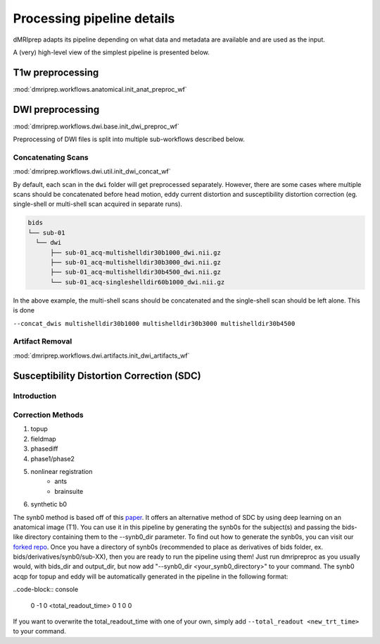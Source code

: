 Processing pipeline details
===========================

dMRIprep adapts its pipeline depending on what data and metadata are available and are used as the input.

A (very) high-level view of the simplest pipeline is presented below.

.. workflow::
    :graph2use: orig
    :simple_form: yes

    from collections import namedtuple, OrderedDict
    from dmriprep.workflows.base import init_single_subject_wf
    BIDSLayout = namedtuple('BIDSLayout', ['root'])
    wf = init_single_subject_wf(
        subject_id='test',
        session_list=[],
        name='single_subject_wf',
        layout=BIDSLayout,
        output_dir='.',
        work_dir='.',
        ignore=[],
        b0_thresh=5,
        output_resolution=(1, 1, 1),
        bet_dwi=0.3,
        bet_mag=0.3,
        omp_nthreads=1,
        synb0_dir=''
    )

T1w preprocessing
-----------------
:mod:`dmriprep.workflows.anatomical.init_anat_preproc_wf`

.. workflow::
    :graph2use: orig
    :simple_form: yes

    from collections import OrderedDict
    from dmriprep.workflows.anatomical import init_anat_preproc_wf
    wf = init_anat_preproc_wf()

DWI preprocessing
-----------------
:mod:`dmriprep.workflows.dwi.base.init_dwi_preproc_wf`

.. workflow::
    :graph2use: orig
    :simple_form: yes

    from collections import namedtuple
    from dmriprep.workflows.dwi import init_dwi_preproc_wf
    BIDSLayout = namedtuple('BIDSLayout', ['root'])
    wf = init_dwi_preproc_wf(
        layout=BIDSLayout('.'),
        subject_id='dmripreptest',
        dwi_file='/madeup/path/sub-01_dwi.nii.gz',
        metadata={},
        b0_thresh=5,
        output_resolution=(1, 1, 1),
        bet_dwi=0.3,
        bet_mag=0.3,
        omp_nthreads=1,
        ignore=[],
        synb0_dir='.'
    )

Preprocessing of DWI files is split into multiple sub-workflows described below.

Concatenating Scans
^^^^^^^^^^^^^^^^^^^
:mod:`dmriprep.workflows.dwi.util.init_dwi_concat_wf`

By default, each scan in the ``dwi`` folder will get preprocessed separately. However,
there are some cases where multiple scans should be concatenated before head motion,
eddy current distortion and susceptibility distortion correction (eg. single-shell
or multi-shell scan acquired in separate runs).

.. code-block:: console

    bids
    └── sub-01
      └── dwi
          ├── sub-01_acq-multishelldir30b1000_dwi.nii.gz
          ├── sub-01_acq-multishelldir30b3000_dwi.nii.gz
          ├── sub-01_acq-multishelldir30b4500_dwi.nii.gz
          └── sub-01_acq-singleshelldir60b1000_dwi.nii.gz

In the above example, the multi-shell scans should be concatenated and the single-shell
scan should be left alone. This is done

``--concat_dwis multishelldir30b1000 multishelldir30b3000 multishelldir30b4500``


.. workflow::
    :graph2use: orig
    :simple_form: yes

    from dmriprep.workflows.dwi import init_dwi_concat_wf
    wf = init_dwi_concat_wf(ref_file='/madeup/path/sub-01_dwi.nii.gz')

Artifact Removal
^^^^^^^^^^^^^^^^
:mod:`dmriprep.workflows.dwi.artifacts.init_dwi_artifacts_wf`

.. workflow::
    :graph2use: orig
    :simple_form: yes

    from dmriprep.workflows.dwi import init_dwi_artifacts_wf
    wf = init_dwi_artifacts_wf(ignore=[], output_resolution=(1, 1, 1))


Susceptibility Distortion Correction (SDC)
------------------------------------------

Introduction
^^^^^^^^^^^^

Correction Methods
^^^^^^^^^^^^^^^^^^

1. topup
2. fieldmap
3. phasediff
4. phase1/phase2
5. nonlinear registration
    - ants
    - brainsuite
6. synthetic b0

The synb0 method is based off of this `paper <https://www.sciencedirect.com/science/article/abs/pii/S0730725X18306179/>`_. It offers an alternative method of SDC by using deep learning on an anatomical image (T1).
You can use it in this pipeline by generating the synb0s for the subject(s) and passing the bids-like directory containing them to the --synb0_dir parameter. To find out how to generate the synb0s, you can visit our `forked repo <https://github.com/TIGRLab/Synb0-DISCO>`_.
Once you have a directory of synb0s (recommended to place as derivatives of bids folder, ex. bids/derivatives/synb0/sub-XX), then you are ready to run the pipeline using them! Just run dmripreproc as you usually would, with bids_dir and output_dir, but now add "--synb0_dir <your_synb0_directory>" to your command.
The synb0 acqp for topup and eddy will be automatically generated in the pipeline in the following format:

..code-block:: console

    0 -1 0 <total_readout_time>
    0 1 0 0

If you want to overwrite the total_readout_time with one of your own, simply add ``--total_readout <new_trt_time>`` to your command.
